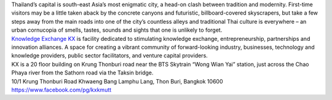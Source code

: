 .. title: Venue
.. slug: venue
.. date: 2017-12-23 19:51:51 UTC+07:00
.. tags: 
.. category: 
.. link: 
.. description: 
.. type: text



.. class:: col-md-3
.. image:: /kx-building.jpg
    :alt: KX Building

.. container:: col-md-3

    Thailand’s capital is south-east Asia’s most enigmatic city, a head-on clash between tradition and modernity.
    First-time visitors may be a little taken aback by the concrete canyons and futuristic, billboard-covered skyscrapers,
    but take a few steps away from the main roads into one of the city’s countless alleys and traditional
    Thai culture is everywhere – an urban cornucopia of smells, tastes, sounds and sights that one is unlikely to forget.


.. container:: col-md-3

    .. raw:: html

       <h1>Knowledge Exchange Center – KX</h1>

    `Knowledge Exchange KX <https://www.facebook.com/pg/kxkmutt>`_ is facility dedicated to stimulating knowledge exchange, entrepreneurship, partnerships and innovation alliances.
    A space for creating a vibrant community of forward-looking industry, businesses, technology and knowledge providers,
    public sector facilitators, and venture capital providers.


.. container:: col-md-3

    .. raw:: html

       <h1>Location</h1>


    KX is a 20 floor building on Krung Thonburi road near the BTS Skytrain “Wong Wian Yai” station,
    just across the Chao Phaya river from the Sathorn road via the Taksin bridge.


.. container:: col-md-3

    .. raw:: html

       <h1>Address</h1>


    10/1 Krung Thonburi Road
    Khwaeng Bang Lamphu Lang,
    Thon Buri,
    Bangkok
    10600
    https://www.facebook.com/pg/kxkmutt


.. container:: jumbotron clearfix

    .. raw:: html

        <iframe src="https://www.google.com/maps/embed?pb=!1m18!1m12!1m3!1d31006.76025310981!2d100.52294440402027!3d13.727830454920062!2m3!1f0!2f0!3f0!3m2!1i1024!2i768!4f13.1!3m3!1m2!1s0x30e298ee5d02d0a3%3A0xe2511ae461733d57!2sThe+Knowledge+Exchange%3A+KX!5e0!3m2!1sen!2sth!4v1521363934950" width="100%" height="400" frameborder="0" style="border:0" allowfullscreen></iframe>

.. container:: jumbotron clearfix

    .. image:: /kxmap.jpg
       :alt: KX is near Wong Wen Yai BTS station a short ride from the Bangkok center
       :align: center

